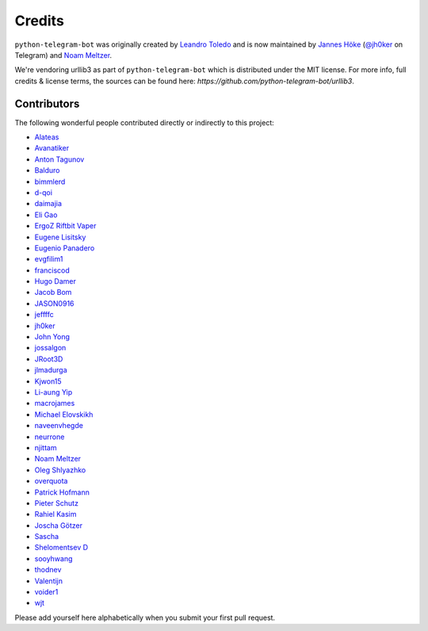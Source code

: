 Credits
=======

``python-telegram-bot`` was originally created by
`Leandro Toledo <https://github.com/leandrotoledo>`_ and is now maintained by
`Jannes Höke <https://github.com/jh0ker>`_ (`@jh0ker <https://t.me/jh0ker>`_ on Telegram) and
`Noam Meltzer <https://github.com/tsnoam>`_.

We're vendoring urllib3 as part of ``python-telegram-bot`` which is distributed under the MIT
license. For more info, full credits & license terms, the sources can be found here:
`https://github.com/python-telegram-bot/urllib3`.

Contributors
------------

The following wonderful people contributed directly or indirectly to this project:

- `Alateas <https://github.com/alateas>`_
- `Avanatiker <https://github.com/Avanatiker>`_
- `Anton Tagunov <https://github.com/anton-tagunov>`_
- `Balduro <https://github.com/Balduro>`_
- `bimmlerd <https://github.com/bimmlerd>`_
- `d-qoi <https://github.com/d-qoi>`_
- `daimajia <https://github.com/daimajia>`_
- `Eli Gao <https://github.com/eligao>`_
- `ErgoZ Riftbit Vaper <https://github.com/ergoz>`_
- `Eugene Lisitsky <https://github.com/lisitsky>`_
- `Eugenio Panadero <https://github.com/azogue>`_
- `evgfilim1 <https://github.com/evgfilim1>`_
- `franciscod <https://github.com/franciscod>`_
- `Hugo Damer <https://github.com/HakimusGIT>`_
- `Jacob Bom <https://github.com/bomjacob>`_
- `JASON0916 <https://github.com/JASON0916>`_
- `jeffffc <https://github.com/jeffffc>`_
- `jh0ker <https://github.com/jh0ker>`_
- `John Yong <https://github.com/whipermr5>`_
- `jossalgon <https://github.com/jossalgon>`_
- `JRoot3D <https://github.com/JRoot3D>`_
- `jlmadurga <https://github.com/jlmadurga>`_
- `Kjwon15 <https://github.com/kjwon15>`_
- `Li-aung Yip <https://github.com/LiaungYip>`_
- `macrojames <https://github.com/macrojames>`_
- `Michael Elovskikh <https://github.com/wronglink>`_
- `naveenvhegde <https://github.com/naveenvhegde>`_
- `neurrone <https://github.com/neurrone>`_
- `njittam <https://github.com/njittam>`_
- `Noam Meltzer <https://github.com/tsnoam>`_
- `Oleg Shlyazhko <https://github.com/ollmer>`_
- `overquota <https://github.com/overquota>`_
- `Patrick Hofmann <https://github.com/PH89>`_
- `Pieter Schutz <https://github.com/eldinnie>`_
- `Rahiel Kasim <https://github.com/rahiel>`_
- `Joscha Götzer <https://github.com/Rostgnom>`_
- `Sascha <https://github.com/saschalalala>`_
- `Shelomentsev D <https://github.com/shelomentsevd>`_
- `sooyhwang <https://github.com/sooyhwang>`_
- `thodnev <https://github.com/thodnev>`_
- `Valentijn <https://github.com/Faalentijn>`_
- `voider1 <https://github.com/voider1>`_
- `wjt <https://github.com/wjt>`_

Please add yourself here alphabetically when you submit your first pull request.
